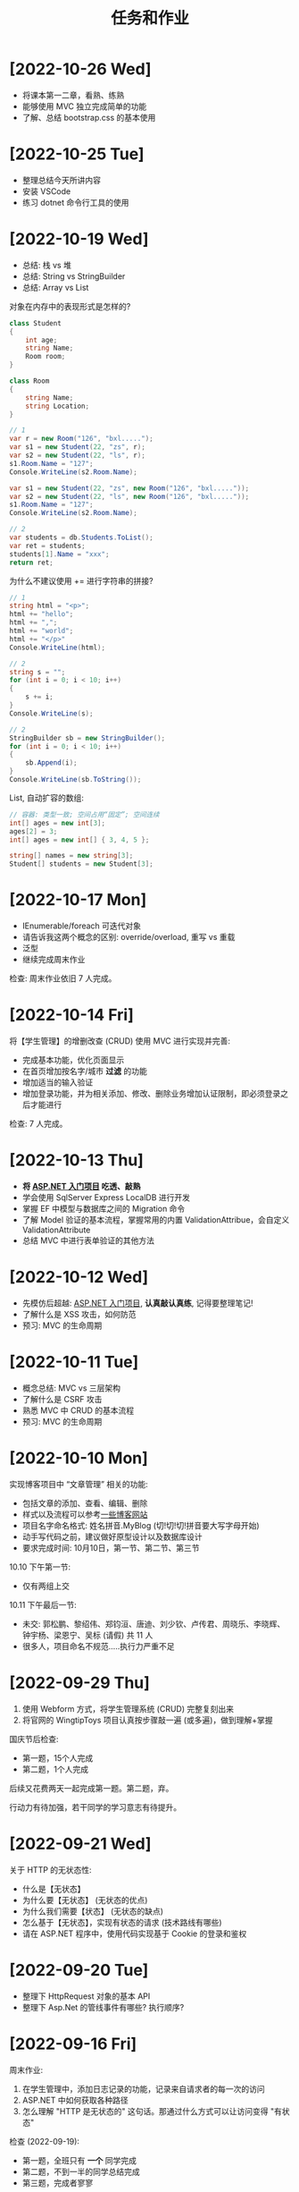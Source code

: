 #+TITLE: 任务和作业


* [2022-10-26 Wed]
:PROPERTIES:
:CUSTOM_ID: active
:END:

- 将课本第一二章，看熟、练熟
- 能够使用 MVC 独立完成简单的功能
- 了解、总结 bootstrap.css 的基本使用


* [2022-10-25 Tue]

- 整理总结今天所讲内容
- 安装 VSCode
- 练习 dotnet 命令行工具的使用

* [2022-10-19 Wed]

- 总结: 栈 vs 堆
- 总结: String vs StringBuilder
- 总结: Array vs List

对象在内存中的表现形式是怎样的?
#+begin_src csharp
  class Student
  {
      int age;
      string Name;
      Room room;
  }

  class Room
  {
      string Name;
      string Location;
  }

  // 1
  var r = new Room("126", "bxl.....");
  var s1 = new Student(22, "zs", r);
  var s2 = new Student(22, "ls", r);
  s1.Room.Name = "127";
  Console.WriteLine(s2.Room.Name);

  var s1 = new Student(22, "zs", new Room("126", "bxl....."));
  var s2 = new Student(22, "ls", new Room("126", "bxl....."));
  s1.Room.Name = "127";
  Console.WriteLine(s2.Room.Name);

  // 2
  var students = db.Students.ToList();
  var ret = students;
  students[1].Name = "xxx";
  return ret;
#+end_src

为什么不建议使用 += 进行字符串的拼接?
#+begin_src csharp
  // 1
  string html = "<p>";
  html += "hello";
  html += ",";
  html += "world";
  html += "</p>"
  Console.WriteLine(html);

  // 2
  string s = "";
  for (int i = 0; i < 10; i++)
  {
      s += i;
  }
  Console.WriteLine(s);

  // 2
  StringBuilder sb = new StringBuilder();
  for (int i = 0; i < 10; i++)
  {
      sb.Append(i);
  }
  Console.WriteLine(sb.ToString());
#+end_src

List, 自动扩容的数组:
#+begin_src csharp
  // 容器: 类型一致; 空间占用“固定”; 空间连续
  int[] ages = new int[3];
  ages[2] = 3;
  int[] ages = new int[] { 3, 4, 5 };

  string[] names = new string[3];
  Student[] students = new Student[3];
#+end_src

* [2022-10-17 Mon]

- IEnumerable/foreach 可迭代对象
- 请告诉我这两个概念的区别: override/overload, 重写 vs 重载
- 泛型
- 继续完成周末作业

检查: 周末作业依旧 7 人完成。

* [2022-10-14 Fri]

将【学生管理】的增删改查 (CRUD) 使用 MVC 进行实现并完善:
- 完成基本功能，优化页面显示
- 在首页增加按名字/城市 *过滤* 的功能
- 增加适当的输入验证
- 增加登录功能，并为相关添加、修改、删除业务增加认证限制，即必须登录之后才能进行

检查: 7 人完成。

* [2022-10-13 Thu]

- *将 [[https://learn.microsoft.com/zh-cn/aspnet/mvc/overview/getting-started/introduction/getting-started][ASP.NET 入门项目]] 吃透、敲熟*
- 学会使用 SqlServer Express LocalDB 进行开发
- 掌握 EF 中模型与数据库之间的 Migration 命令
- 了解 Model 验证的基本流程，掌握常用的内置 ValidationAttribue，会自定义 ValidationAttribute
- 总结 MVC 中进行表单验证的其他方法

* [2022-10-12 Wed]

- 先模仿后超越:  [[https://learn.microsoft.com/zh-cn/aspnet/mvc/overview/getting-started/introduction/getting-started][ASP.NET 入门项目]], *认真敲认真练*, 记得要整理笔记!
- 了解什么是 XSS 攻击，如何防范
- 预习: MVC 的生命周期

* [2022-10-11 Tue]

- 概念总结: MVC vs 三层架构
- 了解什么是 CSRF 攻击
- 熟悉 MVC 中 CRUD 的基本流程
- 预习: MVC 的生命周期

* [2022-10-10 Mon]

实现博客项目中 “文章管理” 相关的功能:
- 包括文章的添加、查看、编辑、删除
- 样式以及流程可以参考[[https://blog.csdn.net/qq_36130719?type=blog][一些博客网站]]
- 项目名字命名格式: 姓名拼音.MyBlog (切!切!切!拼音要大写字母开始)
- 动手写代码之前，建议做好原型设计以及数据库设计
- 要求完成时间: 10月10日，第一节、第二节、第三节

10.10 下午第一节:
- 仅有两组上交

10.11 下午最后一节:
- 未交: 郭松鹏、黎绍伟、郑钧洹、唐迪、刘少钦、卢传君、周晓乐、李晓辉、钟宇杨、梁恩宁、吴标 (请假) 共 11 人
- 很多人，项目命名不规范.....执行力严重不足

* [2022-09-29 Thu]

1. 使用 Webform 方式，将学生管理系统 (CRUD) 完整复刻出来
2. 将官网的 WingtipToys 项目认真按步骤敲一遍 (或多遍)，做到理解+掌握

国庆节后检查:
- 第一题，15个人完成
- 第二题，1个人完成

后续又花费两天一起完成第一题。第二题，弃。

行动力有待加强，若干同学的学习意志有待提升。

* [2022-09-21 Wed]

关于 HTTP 的无状态性:
- 什么是【无状态】
- 为什么要【无状态】 (无状态的优点)
- 为什么我们需要【状态】 (无状态的缺点)
- 怎么基于【无状态】，实现有状态的请求 (技术路线有哪些)
- 请在 ASP.NET 程序中，使用代码实现基于 Cookie 的登录和鉴权

* [2022-09-20 Tue]

- 整理下 HttpRequest 对象的基本 API
- 整理下 Asp.Net 的管线事件有哪些? 执行顺序?

* [2022-09-16 Fri]

周末作业:
1. 在学生管理中，添加日志记录的功能，记录来自请求者的每一次的访问
2. ASP.NET 中如何获取各种路径
3. 怎么理解 "HTTP 是无状态的" 这句话。那通过什么方式可以让访问变得 "有状态"

检查 (2022-09-19):
- 第一题，全班只有 *一个* 同学完成
- 第二题，不到一半的同学总结完成
- 第三题，完成者寥寥

* [2022-09-14 Wed]

- 总结一下 SqlAdapter 的用法
- 总结一下遍历 DataTable 的方法
- *URL* 和 *URI* 有什么区别？URL 的组成是怎么样的？怎么在 C# 中操作 URL
  : https://xxx.com/yyy?name=xxx#kkkk
- 什么是 CRUD (增删改查)?
- 将学生管理中的 CUD 功能尝试实现出来。

* [2022-09-13 Tue]

使用 ASP.NET 实现:
- 将学生列表展示到页面上 (list)
- 点击学生名字，能够在新的页面中呈现学生的基本信息 (detail)

要求:
- 掌握 ASP.NET (Framework) 环境的配置和项目的创建
- 掌握了解 IHttpHandler 的使用，掌握 HttpContext 等类的基本使用
- 学习在 ASP.NET 中操作数据库

检查:
- 2022-09-14 8:40, 全班不到 10 个人完成

* [2022-09-08 Thu]

- 什么是 CS 架构，什么是 BS 架构?
- CS 架构跟 BS 架构相比，各有什么优劣?
- 整理资料，了解浏览器的发展历史
- 了解 ASP.NET 的发展史

* [2022-09-01 Thu]

修复【教学辅助系统】中存在的 BUG:
1. 学生管理中，进行编辑会报错，请定位问题并修复
2. 在 TTS (语音播报) 中，如果存在多音字，可能会播报错误的读音。请修复 (上课点名)

* [2022-08-30 Tue]

将班级项目展的各个项目，通过QQ邮件的方式发送给我。8/30 日中午放学前务必提交。

提交过程中出现的问题:
- 缺乏沟通，缺乏交流
- 要求提交到邮箱，结果很多人用不同途径提交；很多人没按照要求时间提交
- 邮件格式有待改进。以后提交简历等正式场合，尤其需要注重这些 *形式上* 的东西，挺重要的
- 提交的邮件，需要标明项目的名称，包括发件人的基本信息。不然接收到之后，都不知道是什么项目，也不知道是谁发送的
- 很多组缺少项目展的 ppt

* [2022-08-29 Mon]

实现一个计算器的程序。可以参考 Windows 自带的计算器。

* [2022-07-05 Tue]

1. 请做一下自我介绍 (至少 200 字)
2. 请描述一下你选择我们学习的原因
3. 为什么选择 .NET 方向
4. 你未来的规划是什么

*请大家还是认真写一下，不仅当作一个任务，还趁这个机会进行一次自我认知和小结。*

* [2022-07-04 Mon]

环境:
- 数据库: SqlServer 2019+
- IDE: VS 2019+，VS Code
- 浏览器: Chrome or Edge
